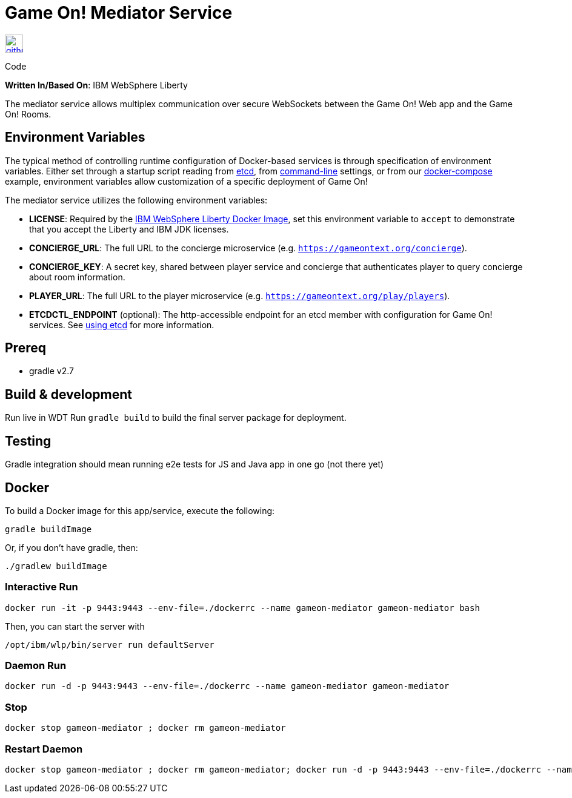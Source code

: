 = Game On! Mediator Service
:icons: font

[[img-github]]
image::github.png[alt="github", width="30", height="30", link="https://github.com/gameontext/gameon-mediator"]
Code

*Written In/Based On*: IBM WebSphere Liberty

The mediator service allows multiplex communication over secure WebSockets between the Game On! Web app and the Game On! Rooms.

== Environment Variables

The typical method of controlling runtime configuration of Docker-based services is through specification of environment variables.  Either set through a startup script reading from https://coreos.com/etcd/docs/latest/[etcd], from https://docs.docker.com/engine/reference/run/#env-environment-variables[command-line] settings, or from our https://github.com/gameontext/gameon/blob/master/docker-compose.yml[docker-compose] example, environment variables allow customization of a specific deployment of Game On!

The mediator service utilizes the following environment variables:

* *LICENSE*: Required by the https://hub.docker.com/_/websphere-liberty/[IBM WebSphere Liberty Docker Image], set this environment variable to `accept` to demonstrate that you accept the Liberty and IBM JDK licenses.
* *CONCIERGE_URL*: The full URL to the concierge microservice (e.g. `https://gameontext.org/concierge`).
* *CONCIERGE_KEY*: A secret key, shared between player service and concierge that authenticates player to query concierge about room information.
* *PLAYER_URL*: The full URL to the player microservice (e.g. `https://gameontext.org/play/players`).

* *ETCDCTL_ENDPOINT* (optional): The http-accessible endpoint for an etcd member with configuration for Game On! services. See link:./using_etcd.adoc[using etcd] for more information.


## Prereq

* gradle v2.7

## Build & development

Run live in WDT
Run `gradle build` to build the final server package for deployment.

## Testing

Gradle integration should mean running e2e tests for JS and Java app in one go (not there yet)

## Docker

To build a Docker image for this app/service, execute the following:

```
gradle buildImage
```

Or, if you don't have gradle, then:

```
./gradlew buildImage
```

### Interactive Run

```
docker run -it -p 9443:9443 --env-file=./dockerrc --name gameon-mediator gameon-mediator bash
```

Then, you can start the server with
```
/opt/ibm/wlp/bin/server run defaultServer
```

### Daemon Run

```
docker run -d -p 9443:9443 --env-file=./dockerrc --name gameon-mediator gameon-mediator
```

### Stop

```
docker stop gameon-mediator ; docker rm gameon-mediator
```

### Restart Daemon

```
docker stop gameon-mediator ; docker rm gameon-mediator; docker run -d -p 9443:9443 --env-file=./dockerrc --name gameon-mediator gameon-mediator
```
